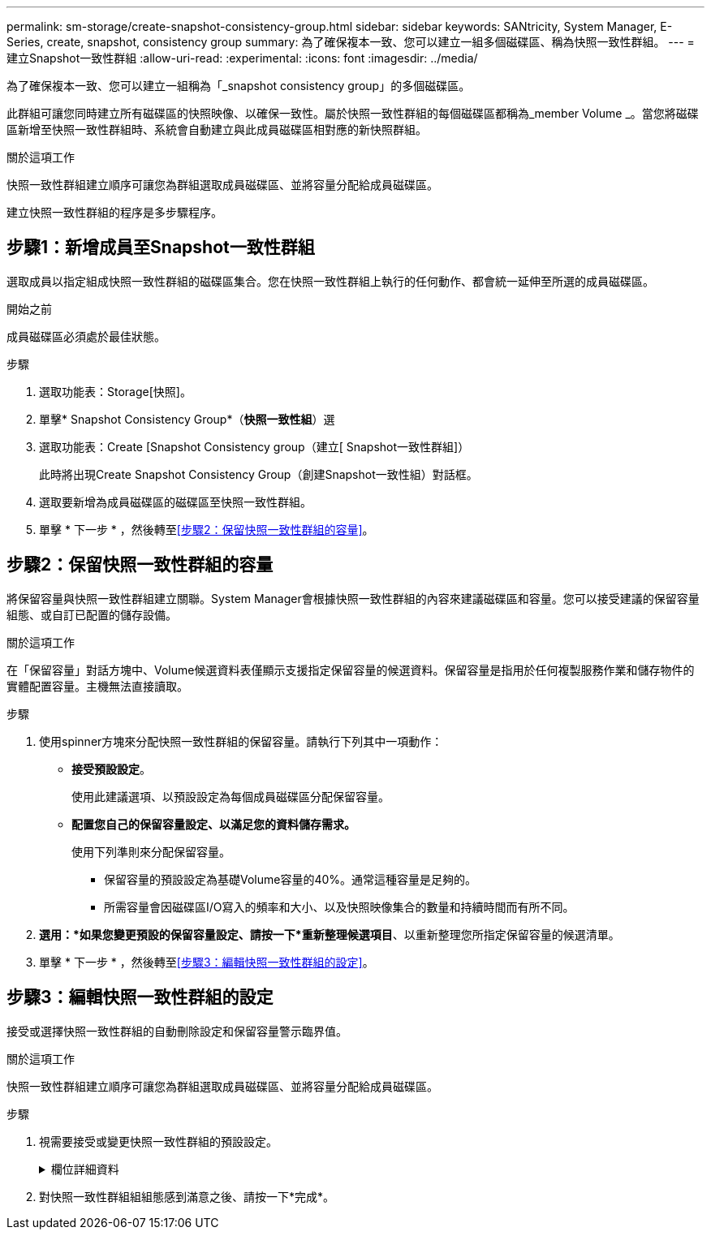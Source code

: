 ---
permalink: sm-storage/create-snapshot-consistency-group.html 
sidebar: sidebar 
keywords: SANtricity, System Manager, E-Series, create, snapshot, consistency group 
summary: 為了確保複本一致、您可以建立一組多個磁碟區、稱為快照一致性群組。 
---
= 建立Snapshot一致性群組
:allow-uri-read: 
:experimental: 
:icons: font
:imagesdir: ../media/


[role="lead"]
為了確保複本一致、您可以建立一組稱為「_snapshot consistency group」的多個磁碟區。

此群組可讓您同時建立所有磁碟區的快照映像、以確保一致性。屬於快照一致性群組的每個磁碟區都稱為_member Volume _。當您將磁碟區新增至快照一致性群組時、系統會自動建立與此成員磁碟區相對應的新快照群組。

.關於這項工作
快照一致性群組建立順序可讓您為群組選取成員磁碟區、並將容量分配給成員磁碟區。

建立快照一致性群組的程序是多步驟程序。



== 步驟1：新增成員至Snapshot一致性群組

選取成員以指定組成快照一致性群組的磁碟區集合。您在快照一致性群組上執行的任何動作、都會統一延伸至所選的成員磁碟區。

.開始之前
成員磁碟區必須處於最佳狀態。

.步驟
. 選取功能表：Storage[快照]。
. 單擊* Snapshot Consistency Group*（*快照一致性組*）選
. 選取功能表：Create [Snapshot Consistency group（建立[ Snapshot一致性群組]）
+
此時將出現Create Snapshot Consistency Group（創建Snapshot一致性組）對話框。

. 選取要新增為成員磁碟區的磁碟區至快照一致性群組。
. 單擊 * 下一步 * ，然後轉至<<步驟2：保留快照一致性群組的容量>>。




== 步驟2：保留快照一致性群組的容量

將保留容量與快照一致性群組建立關聯。System Manager會根據快照一致性群組的內容來建議磁碟區和容量。您可以接受建議的保留容量組態、或自訂已配置的儲存設備。

.關於這項工作
在「保留容量」對話方塊中、Volume候選資料表僅顯示支援指定保留容量的候選資料。保留容量是指用於任何複製服務作業和儲存物件的實體配置容量。主機無法直接讀取。

.步驟
. 使用spinner方塊來分配快照一致性群組的保留容量。請執行下列其中一項動作：
+
** *接受預設設定*。
+
使用此建議選項、以預設設定為每個成員磁碟區分配保留容量。

** *配置您自己的保留容量設定、以滿足您的資料儲存需求。*
+
使用下列準則來分配保留容量。

+
*** 保留容量的預設設定為基礎Volume容量的40%。通常這種容量是足夠的。
*** 所需容量會因磁碟區I/O寫入的頻率和大小、以及快照映像集合的數量和持續時間而有所不同。




. *選用：*如果您變更預設的保留容量設定、請按一下*重新整理候選項目*、以重新整理您所指定保留容量的候選清單。
. 單擊 * 下一步 * ，然後轉至<<步驟3：編輯快照一致性群組的設定>>。




== 步驟3：編輯快照一致性群組的設定

接受或選擇快照一致性群組的自動刪除設定和保留容量警示臨界值。

.關於這項工作
快照一致性群組建立順序可讓您為群組選取成員磁碟區、並將容量分配給成員磁碟區。

.步驟
. 視需要接受或變更快照一致性群組的預設設定。
+
.欄位詳細資料
[%collapsible]
====
[cols="25h,~"]
|===
| 設定 | 說明 


 a| 
* Snapshot一致性群組設定*



 a| 
名稱
 a| 
指定快照一致性群組的名稱。



 a| 
在下列情況下啟用自動刪除快照映像：
 a| 
如果您想要在指定限制之後自動刪除快照影像、請保持核取方塊的選取狀態；請使用「微調」方塊來變更限制。如果清除此核取方塊、快照映像建立會在32個映像之後停止。



 a| 
*保留容量設定*



 a| 
提醒我...
 a| 
當快照一致性群組的保留容量即將滿時、請使用微調方塊來調整系統傳送警示通知的百分比點。

當快照一致性群組的保留容量超過指定臨界值時、請使用預先通知來增加保留容量、或在剩餘空間用盡之前刪除不必要的物件。



 a| 
完整保留容量的原則
 a| 
請選擇下列其中一項原則：

** *清除最舊的快照映像*：系統會自動清除快照一致性群組中最舊的快照映像、以釋放快照映像保留容量供群組內重複使用。
** *拒絕寫入基本磁碟區*-當保留容量達到其定義的最大百分比時、系統會拒絕任何I/O寫入要求、以觸發保留容量存取。


|===
====
. 對快照一致性群組組組態感到滿意之後、請按一下*完成*。

